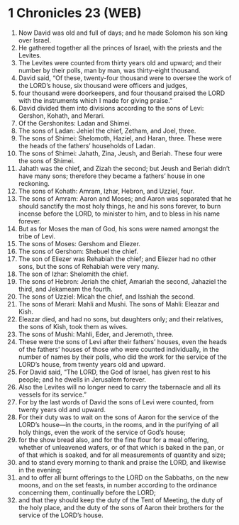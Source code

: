 * 1 Chronicles 23 (WEB)
:PROPERTIES:
:ID: WEB/13-1CH23
:END:

1. Now David was old and full of days; and he made Solomon his son king over Israel.
2. He gathered together all the princes of Israel, with the priests and the Levites.
3. The Levites were counted from thirty years old and upward; and their number by their polls, man by man, was thirty-eight thousand.
4. David said, “Of these, twenty-four thousand were to oversee the work of the LORD’s house, six thousand were officers and judges,
5. four thousand were doorkeepers, and four thousand praised the LORD with the instruments which I made for giving praise.”
6. David divided them into divisions according to the sons of Levi: Gershon, Kohath, and Merari.
7. Of the Gershonites: Ladan and Shimei.
8. The sons of Ladan: Jehiel the chief, Zetham, and Joel, three.
9. The sons of Shimei: Shelomoth, Haziel, and Haran, three. These were the heads of the fathers’ households of Ladan.
10. The sons of Shimei: Jahath, Zina, Jeush, and Beriah. These four were the sons of Shimei.
11. Jahath was the chief, and Zizah the second; but Jeush and Beriah didn’t have many sons; therefore they became a fathers’ house in one reckoning.
12. The sons of Kohath: Amram, Izhar, Hebron, and Uzziel, four.
13. The sons of Amram: Aaron and Moses; and Aaron was separated that he should sanctify the most holy things, he and his sons forever, to burn incense before the LORD, to minister to him, and to bless in his name forever.
14. But as for Moses the man of God, his sons were named amongst the tribe of Levi.
15. The sons of Moses: Gershom and Eliezer.
16. The sons of Gershom: Shebuel the chief.
17. The son of Eliezer was Rehabiah the chief; and Eliezer had no other sons, but the sons of Rehabiah were very many.
18. The son of Izhar: Shelomith the chief.
19. The sons of Hebron: Jeriah the chief, Amariah the second, Jahaziel the third, and Jekameam the fourth.
20. The sons of Uzziel: Micah the chief, and Isshiah the second.
21. The sons of Merari: Mahli and Mushi. The sons of Mahli: Eleazar and Kish.
22. Eleazar died, and had no sons, but daughters only; and their relatives, the sons of Kish, took them as wives.
23. The sons of Mushi: Mahli, Eder, and Jeremoth, three.
24. These were the sons of Levi after their fathers’ houses, even the heads of the fathers’ houses of those who were counted individually, in the number of names by their polls, who did the work for the service of the LORD’s house, from twenty years old and upward.
25. For David said, “The LORD, the God of Israel, has given rest to his people; and he dwells in Jerusalem forever.
26. Also the Levites will no longer need to carry the tabernacle and all its vessels for its service.”
27. For by the last words of David the sons of Levi were counted, from twenty years old and upward.
28. For their duty was to wait on the sons of Aaron for the service of the LORD’s house—in the courts, in the rooms, and in the purifying of all holy things, even the work of the service of God’s house;
29. for the show bread also, and for the fine flour for a meal offering, whether of unleavened wafers, or of that which is baked in the pan, or of that which is soaked, and for all measurements of quantity and size;
30. and to stand every morning to thank and praise the LORD, and likewise in the evening;
31. and to offer all burnt offerings to the LORD on the Sabbaths, on the new moons, and on the set feasts, in number according to the ordinance concerning them, continually before the LORD;
32. and that they should keep the duty of the Tent of Meeting, the duty of the holy place, and the duty of the sons of Aaron their brothers for the service of the LORD’s house.
